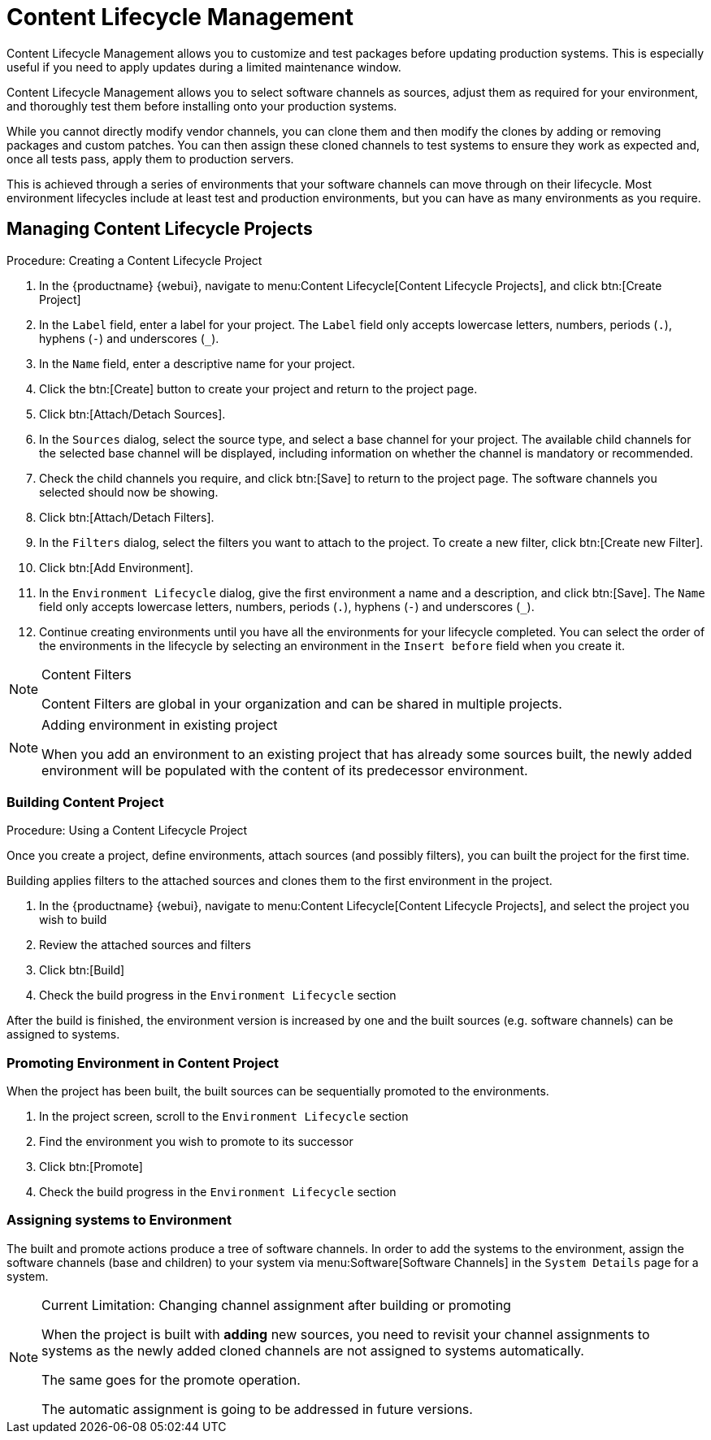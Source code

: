 [[content-lifecycle]]
= Content Lifecycle Management

Content Lifecycle Management allows you to customize and test packages before updating production systems.
This is especially useful if you need to apply updates during a limited maintenance window.

Content Lifecycle Management allows you to select software channels as sources, adjust them as required for your environment, and thoroughly test them before installing onto your production systems.

While you cannot directly modify vendor channels, you can clone them and then modify the clones by adding or removing packages and custom patches.
You can then assign these cloned channels to test systems to ensure they work as expected and, once all tests pass, apply them to production servers.

This is achieved through a series of environments that your software channels can move through on their lifecycle.
Most environment lifecycles include at least test and production environments, but you can have as many environments as you require.


== Managing Content Lifecycle Projects

.Procedure: Creating a Content Lifecycle Project

. In the {productname} {webui}, navigate to menu:Content Lifecycle[Content Lifecycle Projects], and click btn:[Create Project]
. In the [guimenu]``Label`` field, enter a label for your project.
The [guimenu]``Label`` field only accepts lowercase letters, numbers, periods (``.``), hyphens (``-``) and underscores (``_``).
. In the [guimenu]``Name`` field, enter a descriptive name for your project.
. Click the btn:[Create] button to create your project and return to the project page.
. Click btn:[Attach/Detach Sources].
. In the [guimenu]``Sources`` dialog, select the source type, and select a base channel for your project.
The available child channels for the selected base channel will be displayed, including information on whether the channel is mandatory or recommended.
. Check the child channels you require, and click btn:[Save] to return to the project page.
The software channels you selected should now be showing.
. Click btn:[Attach/Detach Filters].
. In the [guimenu]``Filters`` dialog, select the filters you want to attach to the project.
To create a new filter, click btn:[Create new Filter].
. Click btn:[Add Environment].
. In the [guimenu]``Environment Lifecycle`` dialog, give the first environment a name and a description, and click btn:[Save].
The [guimenu]``Name`` field only accepts lowercase letters, numbers, periods (``.``), hyphens (``-``) and underscores (``_``).
. Continue creating environments until you have all the  environments for your lifecycle completed.
You can select the order of the environments in the lifecycle by selecting an environment in the [guimenu]``Insert before`` field when you create it.

[NOTE]
.Content Filters
====
Content Filters are global in your organization and can be shared in multiple projects.
====

[NOTE]
.Adding environment in existing project
====
When you add an environment to an existing project that has already
some sources built, the newly added environment will be populated with
the content of its predecessor environment.
====

.Procedure: Using a Content Lifecycle Project


=== Building Content Project
Once you create a project, define environments, attach sources (and
possibly filters), you can built the project for the first time.

Building applies filters to the attached sources and clones them to
the first environment in the project.

. In the {productname} {webui}, navigate to menu:Content Lifecycle[Content Lifecycle Projects], and select the project you wish to build
. Review the attached sources and filters
. Click btn:[Build]
. Check the build progress in the [guimenu]``Environment Lifecycle`` section

After the build is finished, the environment version is increased by
one and the built sources (e.g. software channels) can be assigned to
systems.

=== Promoting Environment in Content Project
When the project has been built, the built sources can be sequentially
promoted to the environments.

. In the project screen, scroll to the [guimenu]``Environment Lifecycle`` section
. Find the environment you wish to promote to its successor
. Click btn:[Promote]
. Check the build progress in the [guimenu]``Environment Lifecycle`` section

=== Assigning systems to Environment
The built and promote actions produce a tree of software channels. In
order to add the systems to the environment, assign the software
channels (base and children) to your system via menu:Software[Software
Channels] in the [guimenu]``System Details`` page for a system.

[NOTE]
.Current Limitation: Changing channel assignment after building or promoting
====
When the project is built with **adding** new sources, you need to
revisit your channel assignments to systems as the newly added cloned
channels are not assigned to systems automatically.

The same goes for the promote operation.

The automatic assignment is going to be addressed in future versions.
====

